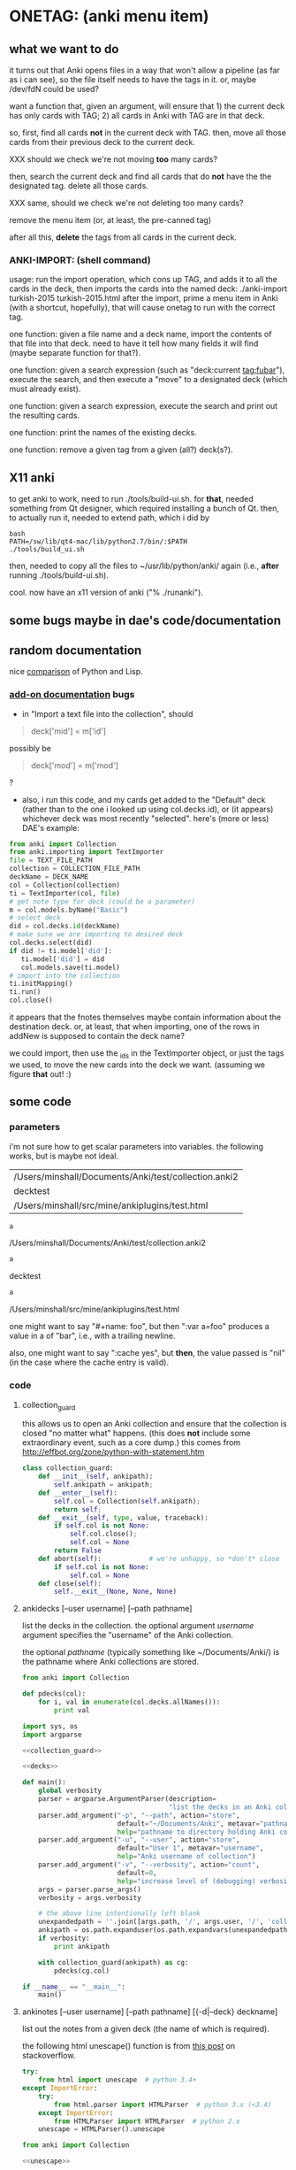 * ONETAG: (anki menu item)
** what we want to do

it turns out that Anki opens files in a way that won't allow a
pipeline (as far as i can see), so the file itself needs to have the
tags in it.  or, maybe /dev/fdN could be used?

want a function that, given an argument, will ensure that 1) the
current deck has only cards with TAG; 2) all cards in Anki with TAG
are in that deck.

so, first, find all cards *not* in the current deck with TAG.  then,
move all those cards from their previous deck to the current deck.

XXX should we check we're not moving *too* many cards?

then, search the current deck and find all cards that do *not* have
the the designated tag.  delete all those cards.

XXX same, should we check we're not deleting too many cards?

remove the menu item (or, at least, the pre-canned tag)

after all this, *delete* the tags from all cards in the current
deck.

*** ANKI-IMPORT: (shell command)
usage: run the import operation, which cons up TAG, and adds it to
all the cards in the deck, then imports the cards into the named
deck: ./anki-import turkish-2015 turkish-2015.html after the import,
prime a menu item in Anki (with a shortcut, hopefully), that will
cause onetag to run with the correct tag.

one function: given a file name and a deck name, import the contents
of that file into that deck.  need to have it tell how many fields
it will find (maybe separate function for that?).

one function: given a search expression (such as "deck:current
tag:fubar"), execute the search, and then execute a "move" to a
designated deck (which must already exist).

one function: given a search expression, execute the search and
print out the resulting cards.

one function: print the names of the existing decks.

one function: remove a given tag from a given (all?) deck(s?).

** X11 anki

to get anki to work, need to run ./tools/build-ui.sh.  for *that*,
needed something from Qt designer, which required installing a bunch
of Qt.  then, to actually run it, needed to extend path, which i did
by
#+BEGIN_EXAMPLE
bash
PATH=/sw/lib/qt4-mac/lib/python2.7/bin/:$PATH
./tools/build_ui.sh 
#+END_EXAMPLE
then, needed to copy all the files to ~/usr/lib/python/anki/ again
(i.e., *after* running ./tools/build-ui.sh).

cool.  now have an x11 version of anki ("% ./runanki").

** some bugs maybe in dae's code/documentation

** random documentation

nice [[http://www.norvig.com/python-lisp.html][comparison]] of Python and Lisp.

*** [[http://ankisrs.net/docs/addons.html][add-on documentation]] bugs

+ in "Import a text file into the collection", should
#+BEGIN_QUOTE
deck['mid'] = m['id']
#+END_QUOTE
possibly be
#+BEGIN_QUOTE
deck['mod'] = m['mod']
#+END_QUOTE
?

+ also, i run this code, and my cards get added to the "Default" deck
  (rather than to the one i looked up using col.decks.id), or (it
  appears) whichever deck was most recently "selected".  here's (more
  or less) DAE's example:
#+BEGIN_SRC python :session ps :var TEXT_FILE_PATH="/Users/minshall/src/mine/ankiplugins/test.html" :var COLLECTION_FILE_PATH=anki2 :var DECK_NAME=deckname
  from anki import Collection
  from anki.importing import TextImporter
  file = TEXT_FILE_PATH
  collection = COLLECTION_FILE_PATH
  deckName = DECK_NAME
  col = Collection(collection)
  ti = TextImporter(col, file)
  # get note type for deck (could be a parameter)
  m = col.models.byName("Basic")
  # select deck
  did = col.decks.id(deckName)
  # make sure we are importing to desired deck
  col.decks.select(did)
  if did != ti.model['did']:
     ti.model['did'] = did
     col.models.save(ti.model)
  # import into the collection
  ti.initMapping()
  ti.run()
  col.close()
#+END_SRC

#+RESULTS:

  it appears that the fnotes themselves maybe contain information
  about the destination deck.  or, at least, that when importing, one
  of the rows in addNew is supposed to contain the deck name?

  we could import, then use the _ids in the TextImporter object, or
  just the tags we used, to move the new cards into the deck we want.
  (assuming we figure *that* out! :)

** some code

*** parameters

i'm not sure how to get scalar parameters into variables.  the
following works, but is maybe not ideal.

#+name: parameters
| /Users/minshall/Documents/Anki/test/collection.anki2 |
| decktest                                             |
| /Users/minshall/src/mine/ankiplugins/test.html       |

#+name: anki2
#+BEGIN_SRC python :var a=parameters[0,0] :results results raw
a
#+END_SRC

#+RESULTS[90f772dc0313b916f2f89b493f51aef5d5351cf8]: anki2
/Users/minshall/Documents/Anki/test/collection.anki2

#+name: deckname
#+BEGIN_SRC python :var a=parameters[1,0] :results results raw
a
#+END_SRC

#+RESULTS[fe3bb60a68b6853fa7d7b2e7bb50abe431ff3935]: deckname
decktest

#+name: imfile
#+BEGIN_SRC python :var a=parameters[2,0] :results results raw
a
#+END_SRC

#+RESULTS[fc56904fc33ce7b967cb09b25e451de24614ee04]: imfile
/Users/minshall/src/mine/ankiplugins/test.html

one might want to say "#+name: foo\nbar\n", but then ":var a=foo"
produces a value in a of "bar\n", i.e., with a trailing newline.

also, one might want to say ":cache yes", but *then*, the value passed
is "nil" (in the case where the cache entry is valid).


*** code

**** collection_guard

this allows us to open an Anki collection and ensure that the
collection is closed "no matter what" happens.  (this does *not*
include some extraordinary event, such as a core dump.)  this comes
from http://effbot.org/zone/python-with-statement.htm

#+name: collection_guard
#+BEGIN_SRC python :results silent
  class collection_guard:
      def __init__(self, ankipath):
          self.ankipath = ankipath;
      def __enter__(self):
          self.col = Collection(self.ankipath);
          return self;
      def __exit__(self, type, value, traceback):
          if self.col is not None:
              self.col.close();
              self.col = None
          return False
      def abort(self):            # we're unhappy, so *don't* close
          if self.col is not None:
              self.col = None
      def close(self):
          self.__exit__(None, None, None)
#+END_SRC

**** ankidecks [--user username] [--path pathname]

list the decks in the collection.  the optional argument /username/
argument specifies the "username" of the Anki collection.

the optional /pathname/ (typically something like ~/Documents/Anki/)
is the pathname where Anki collections are stored.


#+name: decks
#+BEGIN_SRC python :results silent :noweb yes
  from anki import Collection

  def pdecks(col):
      for i, val in enumerate(col.decks.allNames()):
          print val
#+END_SRC


#+BEGIN_SRC python :results output :session ps :noweb yes :tangle ankidecks.py
  import sys, os
  import argparse

  <<collection_guard>>

  <<decks>>

  def main():
      global verbosity
      parser = argparse.ArgumentParser(description=
                                       "list the decks in an Anki collection")
      parser.add_argument("-p", "--path", action="store",
                          default="~/Documents/Anki", metavar="pathname",
                          help="pathname to directory holding Anki collections")
      parser.add_argument("-u", "--user", action="store",
                          default="User 1", metavar="username",
                          help="Anki username of collection")
      parser.add_argument("-v", "--verbosity", action="count",
                          default=0,
                          help="increase level of (debugging) verbosity")
      args = parser.parse_args()
      verbosity = args.verbosity

      # the above line intentionally left blank
      unexpandedpath = ''.join([args.path, '/', args.user, '/', 'collection.anki2'])
      ankipath = os.path.expanduser(os.path.expandvars(unexpandedpath))
      if verbosity:
          print ankipath

      with collection_guard(ankipath) as cg:
          pdecks(cg.col)

  if __name__ == "__main__":
      main()
#+END_SRC

**** ankinotes [--user username] [--path pathname] [{-d|--deck} deckname]

list out the notes from a given deck (the name of which is required).


the following html unescape() function is from [[http://stackoverflow.com/a/7088472][this post]] on
stackoverflow.

#+name: unescape
#+BEGIN_SRC python :results silent
  try:
      from html import unescape  # python 3.4+
  except ImportError:
      try:
          from html.parser import HTMLParser  # python 3.x (<3.4)
      except ImportError:
          from HTMLParser import HTMLParser  # python 2.x
      unescape = HTMLParser().unescape
#+END_SRC


#+name: notes
#+BEGIN_SRC python :results silent :noweb yes
  from anki import Collection

  <<unescape>>
  

  def pnotes(col, deckname):
      ids = col.findNotes("deck:%s" % deckname)
      if verbosity:
          print ids;
      for i, id in enumerate(ids):
          note = col.getNote(id)
          values = note.values();
          print unescape("%s\t%s" % (values[0], values[1]))
#+END_SRC

#+BEGIN_SRC python :results output :session ps :noweb yes :tangle ankinotes.py
  import sys
  import os
  import argparse

  <<collection_guard>>
  <<notes>>

  def main():
      global verbosity
      parser = argparse.ArgumentParser(description=
                                  "list the notes in one deck in an Anki collection")
      parser.add_argument("-d", "-deck", action="store", dest='deckname',
                          default='Default',
                          help="name of deck in Anki user's collection")
      parser.add_argument("-p", "--path", action="store",
                          default="~/Documents/Anki", metavar="pathname",
                          help="pathname to directory holding Anki collections")
      parser.add_argument("-u", "--user", action="store",
                          default="User 1", metavar="username",
                          help="Anki username of collection")
      parser.add_argument("-v", "--verbosity", action="count",
                          default=0,
                          help="increase level of (debugging) verbosity")
      args = parser.parse_args()
      verbosity = args.verbosity

      # the above line intentionally left blank
      unexpandedpath = ''.join([args.path, '/', args.user, '/', 'collection.anki2'])
      ankipath = os.path.expanduser(os.path.expandvars(unexpandedpath))
      if verbosity:
          print ankipath, args.deckname

      with collection_guard(ankipath) as cg:
          pnotes(cg.col, args.deckname)

  if __name__ == "__main__":
      main()
#+END_SRC

**** ankitags [{-u|--user} username] [{-p|--path} pathname] [{-d|--deck} deckname]

list the tags that exist in a given deck, along with the number of
notes with each tag.

#+name: tags
#+BEGIN_SRC python :results silent :noweb yes
  from anki import Collection

  def ptags(col, deckname):
      ids = col.findNotes("deck:%s" % deckname)
      if verbosity:
          print ids;
      tags = dict()
      for i, id in enumerate(ids):
          note = col.getNote(id)
          if verbosity:
              print note.stringTags()
          for s in note.stringTags().split():
              if verbosity:
                  print s
              if s not in tags:
                  tags[s] = 1
              else:
                  tags[s] += 1
      for t in iter(tags):
          print t, tags[t]
#+END_SRC

#+BEGIN_SRC python :results output :session ps :noweb yes :tangle ankitags.py
  import os
  import argparse

  <<collection_guard>>
  <<tags>>

  def main(argv):
      global verbosity
      parser = argparse.ArgumentParser(description=
                                  "list the notes in one deck in an Anki collection")
      parser.add_argument("-d", "-deck", action="store", dest='deckname',
                          default='Default',
                          help="name of deck in Anki user's collection")
      parser.add_argument("-p", "--path", action="store",
                          default="~/Documents/Anki", metavar="pathname",
                          help="pathname to directory holding Anki collections")
      parser.add_argument("-u", "--user", action="store",
                          default="User 1", metavar="username",
                          help="Anki username of collection")
      parser.add_argument("-v", "--verbosity", action="count",
                          default=0,
                          help="increase level of (debugging) verbosity")
      args = parser.parse_args(argv)
      verbosity = args.verbosity

      # the above line intentionally left blank
      unexpandedpath = ''.join([args.path, '/', args.user, '/', 'collection.anki2'])
      ankipath = os.path.expanduser(os.path.expandvars(unexpandedpath))
      if verbosity:
          print ankipath, args.deckname

      with collection_guard(ankipath) as cg:
          ptags(cg.col, args.deckname)

  if __name__ == "__main__":
      import sys
      main(sys.argv[1:])
#+END_SRC


**** ankisearch [{-p|--path} pathname] [{-u|--user} username] [{-d|--deck} deckname] query

search a given deck
#+name: search
#+BEGIN_SRC python :results silent :noweb yes
  from anki import Collection

  <<collection_guard>>

  def ptags(col, deckname):
      ids = col.findNotes("deck:%s" % deckname)
      if verbosity:
          print ids;
      tags = dict()
      for i, id in enumerate(ids):
          note = col.getNote(id)
          if verbosity:
              print note.stringTags()
          for s in note.stringTags().split():
              if verbosity:
                  print s
              if s not in tags:
                  tags[s] = 1
              else:
                  tags[s] += 1
      for t in iter(tags):
          print t, tags[t]

  def ptagsrun(ankipath, deckname):
      with collection_guard(ankipath) as cg:
          ptags(cg.col, deckname)
#+END_SRC

#+BEGIN_SRC python :results output :session ps :noweb yes :tangle ankisearch.py
  <<search>>

  import argparse
  import os
  import sys

  def main(argv):
      global verbosity
      parser = argparse.ArgumentParser(description=
                                  "list the notes in one deck in an Anki collection")
      parser.add_argument("-d", "-deck", action="store", dest='deckname',
                          default='Default',
                          help="name of deck in Anki user's collection")
      parser.add_argument("-p", "--path", action="store",
                          default="~/Documents/Anki", metavar="pathname",
                          help="pathname to directory holding Anki collections")
      parser.add_argument("-u", "--user", action="store",
                          default="User 1", metavar="username",
                          help="Anki username of collection")
      parser.add_argument("-v", "--verbosity", action="count",
                          default=0,
                          help="increase level of (debugging) verbosity")
      parser.add_argument("query", nargs=argparse.REMAINDER, action="store",
                          metavar="query",
                          help="query terms for search [e.g., 'tag:foo aspirin']")
      args = parser.parse_args(argv)
      verbosity = args.verbosity
      if ('query' not in args) | (not args.query):
          print "required 'query' term missing"
          parser.print_help()
          sys.exit();
      if verbosity > 1:
          print args

      # the above line intentionally left blank
      unexpandedpath = ''.join([args.path, '/', args.user, '/', 'collection.anki2'])
      ankipath = os.path.expanduser(os.path.expandvars(unexpandedpath))
      if verbosity:
          print ankipath, args.deckname
      psearchrun(ankipath, args.deckname);

  if __name__ == "__main__":
      import sys
      main(sys.argv[1:])
#+END_SRC

**** ankiimport


#+name: recipe577058
#+BEGIN_SRC python :session ps :results silent
  # from http://code.activestate.com/recipes/577058/

  def query_yes_no(question, default="yes"):
      import sys
      """Ask a yes/no question via raw_input() and return their answer.

      "question" is a string that is presented to the user.
      "default" is the presumed answer if the user just hits <Enter>.
      It must be "yes" (the default), "no" or None (meaning
      an answer is required of the user).

      The "answer" return value is one of "yes" or "no".
      """
      valid = {"yes":"yes",   "y":"yes",  "ye":"yes",
               "no":"no",     "n":"no"}
      if default == None:
          prompt = " [y/n] "
      elif default == "yes":
          prompt = " [Y/n] "
      elif default == "no":
          prompt = " [y/N] "
      else:
          raise ValueError("invalid default answer: '%s'" % default)
      # for some reason, a blank line here generates an error
      while 1:
          sys.stdout.write(question + prompt)
          choice = raw_input().lower()
          if default is not None and choice == '':
              return default
          elif choice in valid.keys():
              return valid[choice]
          else:
              sys.stdout.write("Please respond with 'yes' or 'no' "\
                               "(or 'y' or 'n').\n")
#+END_SRC

#+name: user_interface
#+BEGIN_SRC python :noweb yes
  <<recipe577058>>

  # two functions: one that shows the mapping, allows one to proceed or
  # cancel (returns True or False); a second shows the results of the
  # import, allows one to accept or abort (returns True or False)

  def showMapping(ti):
      """show the mapping (of note fields to card contents) to the user, giving him/her the opportunity to cancel the import"""
      # from showMapping in aqt/importing.py
      for num in range(len(ti.mapping)):
          intro = "Field %d of file is:" % (num+1)
          if ti.mapping[num] == "_tags":
              where = "mapped to Tags"
          elif ti.mapping[num]:
              where = "mapped to %s" % ti.mapping[num]
          else:
              where = "<ignored>"
          print "%s%s" % (intro, where)
      return query_yes_no("proceed with import?", default=None) == 'yes'
#+END_SRC

#+BEGIN_SRC python :noweb yes
  <<collection_guard>>
  <<user_interface>>
#+END_SRC

#+RESULTS:
: None

#+name: import
#+BEGIN_SRC python :noweb yes
  <<collection_guard>>
  <<user_interface>>

  from anki import Collection
  from anki.importing import TextImporter
  from anki.tags import TagManager

  def constag(deckname):
      return "fordeck%s" % deckname

  # get foreign notes: these aren't (yet) real Anki notes, just a
  # represenation that has been read in.
  def getfnotes(ti):
      # now, get the notes
      fnotes = ti.foreignNotes();
      return fnotes;

  def addtag(ti, fnotes, tag):
      for i, fn in enumerate(fnotes):
          fn.tags.append(tag)

  def add2col(col, deckname, ti, fnotes):
      # XXX should we remember previously selected deck (and reselect it
      # when we're done here)?
      did = col.decks.id(deckname)
      if did != ti.model['did']:
          ti.model['did'] = did
          col.models.save(ti.model)
      col.decks.select(did)
      ti.importNotes(fnotes)

  # http://ankisrs.net/docs/addons.html#the-database
  def run(ankipath, deckname):
      tag = constag(deckname);    # just run once!
      with collection_guard(ankipath) as cg:
          col = cg.col
          ti = TextImporter(col, imfile)
          ti.initMapping();
          if showMapping(ti):     # allow user to abort
              # first, get anki read in the notes (to an intermediate form)
              fnotes = getfnotes(ti)
              # next, add our tag to the notes
              addtag(ti, fnotes, tag)
              # now, add these notes to the designated deck
              add2col(col, deckname, ti, fnotes)
              if ti.log:
                  for txt in ti.log:
                      print txt
              imported = ti._ids      # cards that were imported
              del ti;                 # no longer to be used
              # now, move any notes from any *other* cards with this tag to this deck
              did = col.decks.id(deckname)
              col.decks.setDeck(imported, did)
              # now, delete any notes in deck that do *not* have this tag
              xxx()
              # now, delete this tag from these cards (no other cards should have this tag)
              # done!
#+END_SRC

#+RESULTS: import
: None

#+BEGIN_SRC python :session ps :results output :var ankipath=anki2 :var deckname=deckname :var imfile=imfile :noweb yes
  <<import>>

  import pdb
  #  pdb.run('run(ankipath, deckname)')
  run(ankipath, deckname)
#+END_SRC

#+RESULTS:
#+begin_example
#+end_example

